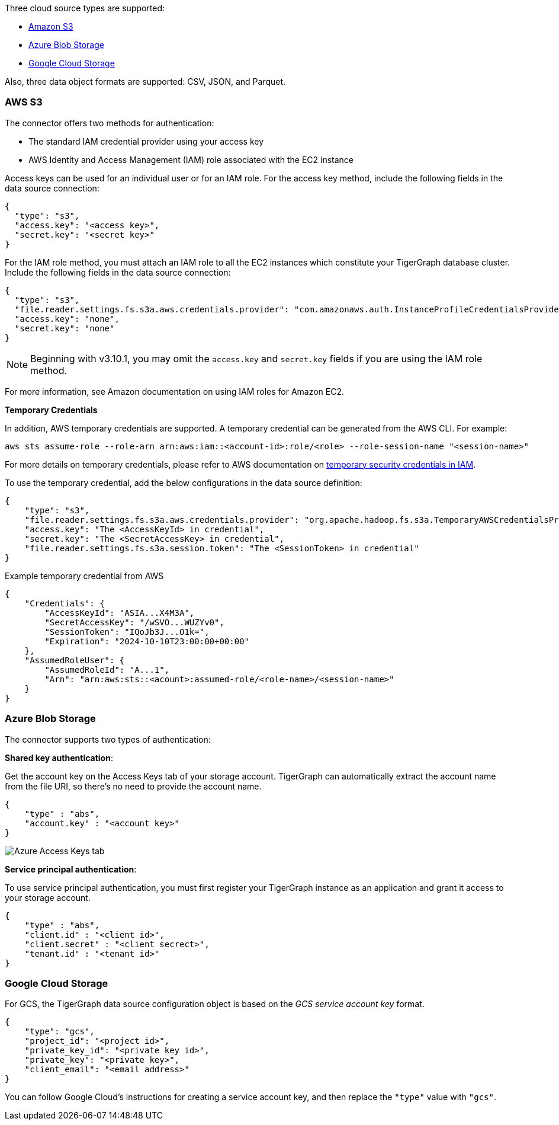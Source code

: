 Three cloud source types are supported:

* xref:_aws_s3[Amazon S3]
* xref:_azure_blob_storage[Azure Blob Storage]
* xref:_google_cloud_storage[Google Cloud Storage]

Also, three data object formats are supported: CSV, JSON, and Parquet.

=== AWS S3

The connector offers two methods for authentication:

* The standard IAM credential provider using your access key
* AWS Identity and Access Management (IAM) role associated with the EC2 instance

Access keys can be used for an individual user or for an IAM role.
For the access key method, include the following fields in the data source connection:

[source,json]
{
  "type": "s3",
  "access.key": "<access key>",
  "secret.key": "<secret key>"
}

For the IAM role method, you must attach an IAM role to all the EC2 instances which constitute your TigerGraph database cluster.
Include the following fields in the data source connection:

[source,json]
{
  "type": "s3",
  "file.reader.settings.fs.s3a.aws.credentials.provider": "com.amazonaws.auth.InstanceProfileCredentialsProvider",
  "access.key": "none",
  "secret.key": "none"
}

NOTE: Beginning with v3.10.1, you may omit the `access.key` and `secret.key` fields if you are using the IAM role method.

For more information, see Amazon documentation on using IAM roles for Amazon EC2.

[#temporary-credentials]
*Temporary Credentials*

In addition, AWS temporary credentials are supported.
A temporary credential can be generated from the AWS CLI. For example:
[source,bash]
aws sts assume-role --role-arn arn:aws:iam::<account-id>:role/<role> --role-session-name "<session-name>"

For more details on temporary credentials, please refer to AWS documentation on  https://docs.aws.amazon.com/IAM/latest/UserGuide/id_credentials_temp.html[temporary security credentials in IAM].

To use the temporary credential, add the below configurations in the data source definition:
[source,json]
{
    "type": "s3",
    "file.reader.settings.fs.s3a.aws.credentials.provider": "org.apache.hadoop.fs.s3a.TemporaryAWSCredentialsProvider",
    "access.key": "The <AccessKeyId> in credential",
    "secret.key": "The <SecretAccessKey> in credential",
    "file.reader.settings.fs.s3a.session.token": "The <SessionToken> in credential"
}

Example temporary credential from AWS
[source,json]
{
    "Credentials": {
        "AccessKeyId": "ASIA...X4M3A",
        "SecretAccessKey": "/wSVO...WUZYv0",
        "SessionToken": "IQoJb3J...O1k=",
        "Expiration": "2024-10-10T23:00:00+00:00"
    },
    "AssumedRoleUser": {
        "AssumedRoleId": "A...1",
        "Arn": "arn:aws:sts::<acount>:assumed-role/<role-name>/<session-name>"
    }
}

=== Azure Blob Storage

The connector supports two types of authentication:

*Shared key authentication*:

Get the account key on the Access Keys tab of your storage account.
TigerGraph can automatically extract the account name from the file URI, so there's no need to provide the account name.

[source,json]
{
    "type" : "abs",
    "account.key" : "<account key>"
}

image::data-loading:azure-storage-account.png[Azure Access Keys tab]

*Service principal authentication*:

To use service principal authentication, you must first register your TigerGraph instance as an application and grant it access to your storage account.

[source,json]
{
    "type" : "abs",
    "client.id" : "<client id>",
    "client.secret" : "<client secrect>",
    "tenant.id" : "<tenant id>"
}

=== Google Cloud Storage

For GCS, the TigerGraph data source configuration object is based on the _GCS service account key_ format.

[source,json]
{
    "type": "gcs",
    "project_id": "<project id>",
    "private_key_id": "<private key id>",
    "private_key": "<private key>",
    "client_email": "<email address>"
}

You can follow Google Cloud's instructions for creating a service account key, and then replace the `"type"` value with `"gcs"`.
